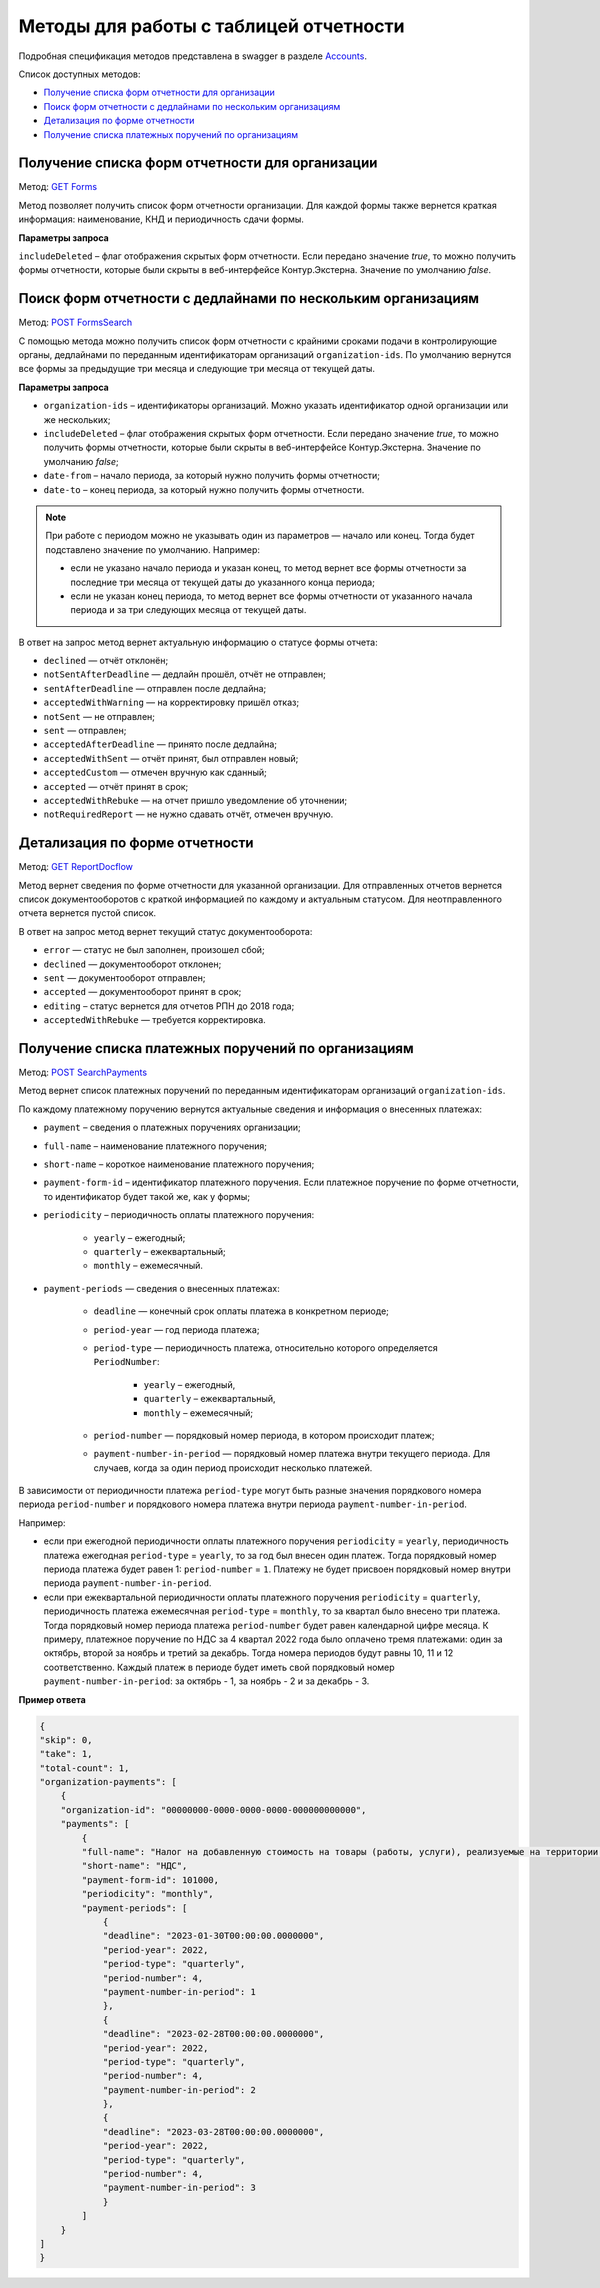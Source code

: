 .. _Accounts: https://developer.kontur.ru/doc/extern/method?type=get&path=%2Fv1
.. _`GET Forms`: https://developer.kontur.ru/doc/extern/method?type=get&path=%2Fv1%2F%7BaccountId%7D%2Freports-tables%2F%7BorgId%7D%2Fforms
.. _`POST FormsSearch`: https://developer.kontur.ru/doc/extern/method?type=post&path=%2Fv1%2F%7BaccountId%7D%2Freports-tables%2Fsearch
.. _`GET ReportDocflow`: https://developer.kontur.ru/doc/extern/method?type=get&path=%2Fv1%2F%7BaccountId%7D%2Freports-tables%2F%7BorgId%7D%2Freport-docflows 
.. _`POST SearchPayments`: https://developer.kontur.ru/doc/extern/method?type=post&path=%2Fv1%2F%7BaccountId%7D%2Freports-tables%2Fsearch-payments

Методы для работы с таблицей отчетности
=======================================

Подробная спецификация методов представлена в swagger в разделе Accounts_.

Список доступных методов:

* `Получение списка форм отчетности для организации`_
* `Поиск форм отчетности с дедлайнами по нескольким организациям`_
* `Детализация по форме отчетности`_
* `Получение списка платежных поручений по организациям`_

.. _rst-markup-forms:

Получение списка форм отчетности для организации
------------------------------------------------

Метод: `GET Forms`_

Метод позволяет получить список форм отчетности организации. Для каждой формы также вернется краткая информация: наименование, КНД и периодичность сдачи формы.

**Параметры запроса**

``includeDeleted`` – флаг отображения скрытых форм отчетности. Если передано значение *true*, то можно получить формы отчетности, которые были скрыты в веб-интерфейсе Контур.Экстерна. Значение по умолчанию *false*.

.. _rst-markup-formssearch:

Поиск форм отчетности с дедлайнами по нескольким организациям
-------------------------------------------------------------

Метод: `POST FormsSearch`_

С помощью метода можно получить список форм отчетности с крайними сроками подачи в контролирующие органы, дедлайнами по переданным идентификаторам организаций ``organization-ids``. По умолчанию вернутся все формы за предыдущие три месяца и следующие три месяца от текущей даты.

**Параметры запроса**

* ``organization-ids`` – идентификаторы организаций. Можно указать идентификатор одной организации или же нескольких; 
* ``includeDeleted`` – флаг отображения скрытых форм отчетности. Если передано значение *true*, то можно получить формы отчетности, которые были скрыты в веб-интерфейсе Контур.Экстерна. Значение по умолчанию *false*;
* ``date-from`` – начало периода, за который нужно получить формы отчетности;
* ``date-to`` – конец периода, за который нужно получить формы отчетности. 

.. note:: При работе с периодом можно не указывать один из параметров — начало или конец. Тогда будет подставлено значение по умолчанию. Например:

            * если не указано начало периода и указан конец, то метод вернет все формы отчетности за последние три месяца от текущей даты до указанного конца периода; 
            * если не указан конец периода, то метод вернет все формы отчетности от указанного начала периода и за три следующих месяца от текущей даты. 

В ответ на запрос метод вернет актуальную информацию о статусе формы отчета:

* ``declined`` — отчёт отклонён;
* ``notSentAfterDeadline`` — дедлайн прошёл, отчёт не отправлен;
* ``sentAfterDeadline`` — отправлен после дедлайна;
* ``acceptedWithWarning`` — на корректировку пришёл отказ;
* ``notSent`` — не отправлен;
* ``sent`` — отправлен;
* ``acceptedAfterDeadline`` — принято после дедлайна;
* ``acceptedWithSent`` — отчёт принят, был отправлен новый;
* ``acceptedCustom`` — отмечен вручную как сданный;
* ``accepted`` — отчёт принят в срок;
* ``acceptedWithRebuke`` — на отчет пришло уведомление об уточнении;
* ``notRequiredReport`` — не нужно сдавать отчёт, отмечен вручную. 


.. _rst-markup-reportdocflow:

Детализация по форме отчетности
-------------------------------

Метод: `GET ReportDocflow`_

Метод вернет сведения по форме отчетности для указанной организации. Для отправленных отчетов вернется список документооборотов с краткой информацией по каждому и актуальным статусом. Для неотправленного отчета вернется пустой список.

В ответ на запрос метод вернет текущий статус документооборота:

* ``error`` — статус не был заполнен, произошел сбой;
* ``declined`` — документооборот отклонен;
* ``sent`` — документооборот отправлен;
* ``accepted`` — документооборот принят в срок;
* ``editing`` – статус вернется для отчетов РПН до 2018 года;
* ``acceptedWithRebuke`` — требуется корректировка.


.. _rst-markup-searchpayments:

Получение списка платежных поручений по организациям
----------------------------------------------------

Метод: `POST SearchPayments`_

Метод вернет список платежных поручений по переданным идентификаторам организаций ``organization-ids``.

По каждому платежному поручению вернутся актуальные сведения и информация о внесенных платежах:

* ``payment`` – сведения о платежных поручениях организации; 
* ``full-name`` – наименование платежного поручения;
* ``short-name`` – короткое наименование платежного поручения;
* ``payment-form-id`` – идентификатор платежного поручения. Если платежное поручение по форме отчетности, то идентификатор будет такой же, как у формы;
* ``periodicity`` – периодичность оплаты платежного поручения:

    * ``yearly`` – ежегодный;
    * ``quarterly`` – ежеквартальный;
    * ``monthly`` – ежемесячный.

* ``payment-periods`` — сведения о внесенных платежах:
    
    * ``deadline`` — конечный срок оплаты платежа в конкретном периоде;
    * ``period-year`` — год периода платежа;
    * ``period-type`` — периодичность платежа, относительно которого определяется ``PeriodNumber``:

        * ``yearly`` – ежегодный,
        * ``quarterly`` – ежеквартальный,
        * ``monthly`` – ежемесячный;

    * ``period-number`` — порядковый номер периода, в котором происходит платеж;
    * ``payment-number-in-period`` — порядковый номер платежа внутри текущего периода. Для случаев, когда за один период происходит несколько платежей.

В зависимости от периодичности платежа ``period-type`` могут быть разные значения порядкового номера периода ``period-number`` и порядкового номера платежа внутри периода ``payment-number-in-period``.

Например:

* если при ежегодной периодичности оплаты платежного поручения ``periodicity`` = ``yearly``, периодичность платежа ежегодная ``period-type`` = ``yearly``, то за год был внесен один платеж. Тогда порядковый номер периода платежа будет равен 1: ``period-number`` = ``1``. Платежу не будет присвоен порядковый номер внутри периода ``payment-number-in-period``.

* если при ежеквартальной периодичности оплаты платежного поручения ``periodicity`` = ``quarterly``, периодичность платежа ежемесячная ``period-type`` = ``monthly``, то за квартал было внесено три платежа. Тогда порядковый номер периода платежа ``period-number`` будет равен календарной цифре месяца. К примеру, платежное поручение по НДС за 4 квартал 2022 года было оплачено тремя платежами: один за октябрь, второй за ноябрь и третий за декабрь. Тогда номера периодов будут равны 10, 11 и 12 соответственно. Каждый платеж в периоде будет иметь свой порядковый номер ``payment-number-in-period``: за октябрь - 1, за ноябрь - 2 и за декабрь - 3.

**Пример ответа** 

.. code-block:: json
    
    {
    "skip": 0,
    "take": 1,
    "total-count": 1,
    "organization-payments": [
        {
        "organization-id": "00000000-0000-0000-0000-000000000000",
        "payments": [
            {
            "full-name": "Налог на добавленную стоимость на товары (работы, услуги), реализуемые на территории РФ",
            "short-name": "НДС",
            "payment-form-id": 101000,
            "periodicity": "monthly",
            "payment-periods": [
                {
                "deadline": "2023-01-30T00:00:00.0000000",
                "period-year": 2022,
                "period-type": "quarterly",
                "period-number": 4,
                "payment-number-in-period": 1
                },
                {
                "deadline": "2023-02-28T00:00:00.0000000",
                "period-year": 2022,
                "period-type": "quarterly",
                "period-number": 4,
                "payment-number-in-period": 2
                },
                {
                "deadline": "2023-03-28T00:00:00.0000000",
                "period-year": 2022,
                "period-type": "quarterly",
                "period-number": 4,
                "payment-number-in-period": 3
                }
            ]
        }
    ]
    }

